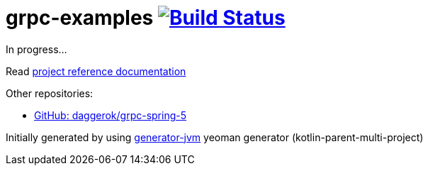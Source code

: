= grpc-examples image:https://travis-ci.org/daggerok/grpc-examples.svg?branch=master["Build Status", link="https://travis-ci.org/daggerok/grpc-examples"]

//tag::content[]

In progress...

Read link:https://daggerok.github.io/grpc-examples[project reference documentation]

Other repositories:

- link:https://github.com/daggerok/grpc-spring-5[GitHub: daggerok/grpc-spring-5]

Initially generated by using link:https://github.com/daggerok/generator-jvm/[generator-jvm] yeoman generator (kotlin-parent-multi-project)

//end::content[]

